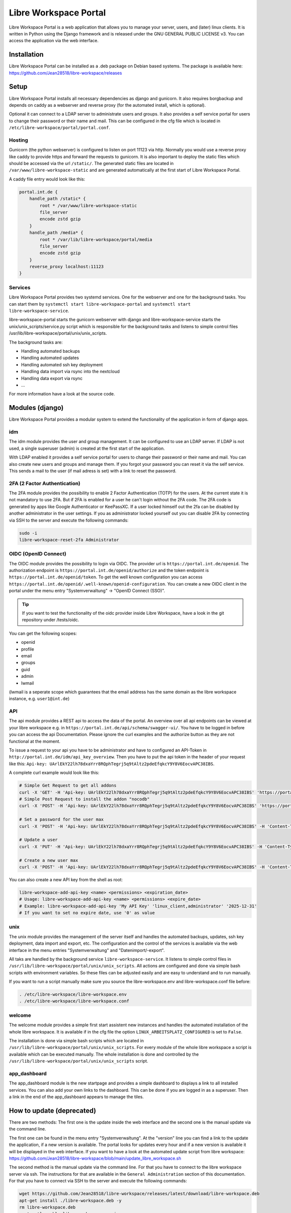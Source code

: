 **********************
Libre Workspace Portal
**********************

Libre Workspace Portal is a web application that allows you to manage your server, users, and (later) linux clients.
It is written in Python using the Django framework and is released under the GNU GENERAL PUBLIC LICENSE v3.
You can access the application via the web interface.


Installation
============

Libre Workspace Portal can be installed as a .deb package on Debian based systems.
The package is available here: https://github.com/Jean28518/libre-workspace/releases

Setup
=====

Libre Workspace Portal installs all necessary dependencies as django and gunicorn.
It also requires borgbackup and depends on caddy as a webserver and reverse proxy (for the automated install, which is optional).

Optional it can connect to a LDAP server to administrate users and groups. It also provides a self service portal for users to change their password or their name and mail.
This can be configured in the cfg file which is located in ``/etc/libre-workspace/portal/portal.conf``.

Hosting
-------

Gunicorn (the python webserver) is configured to listen on port 11123 via http. Normally you would use a reverse proxy like caddy to provide https and forward the requests to gunicorn.
It is also important to deploy the static files which should be accessed via the url ``/static/``. 
The generated static files are located in ``/var/www/libre-workspace-static`` and are generated automatically at the first start of Libre Workspace Portal.

A caddy file entry would look like this:

.. code-block:: yaml

    portal.int.de {
        handle_path /static* {
            root * /var/www/libre-workspace-static
            file_server
            encode zstd gzip
        }
        handle_path /media* {
            root * /var/lib/libre-workspace/portal/media
            file_server
            encode zstd gzip
        }
        reverse_proxy localhost:11123
    }

Services
--------

Libre Workspace Portal provides two systemd services. One for the webserver and one for the background tasks.
You can start them by ``systemctl start libre-workspace-portal`` and ``systemctl start libre-workspace-service``.

libre-workspace-portal starts the gunicorn webserver with django and libre-workspace-service starts the unix/unix_scripts/service.py script which is responsible for the background tasks 
and listens to simple control files /usr/lib/libre-workspace/portal/unix/unix_scripts.

The background tasks are:

* Handling automated backups
* Handling automated updates
* Handling automated ssh key deployment
* Handling data import via rsync into the nextcloud
* Handling data export via rsync
* ... 

For more information have a look at the source code.

Modules (django)
================

Libre Workspace Portal provides a modular system to extend the functionality of the application in form of django apps.

idm
---

The idm module provides the user and group management. It can be configured to use an LDAP server. 
If LDAP is not used, a single superuser (admin) is created at the first start of the application.

With LDAP enabled it provides a self service portal for users to change their password or their name and mail.
You can also create new users and groups and manage them.
If you forgot your password you can reset it via the self service. 
This sends a mail to the user (if mail adress is set) with a link to reset the password.

2FA (2 Factor Authentication)
------------------------------

The 2FA module provides the possibility to enable 2 Factor Authentication (TOTP) for the users. At the current state it is not mandatory to use 2FA.
But if 2FA is enabled for a user he can't login without the 2FA code. The 2FA code is generated by apps like Google Authenticator or KeePassXC.
If a user locked himself out the 2fa can be disabled by another administrator in the user settings.
If you as administrator locked yourself out you can disable 2FA by connecting via SSH to the server and execute the following commands:

.. code-block:: bash

    sudo -i
    libre-workspace-reset-2fa Administrator

OIDC (OpenID Connect)
---------------------

The OIDC module provides the possibility to login via OIDC. The provider url is ``https://portal.int.de/openid``.
The authorization endpoint is ``https://portal.int.de/openid/authorize`` and the token endpoint is ``https://portal.int.de/openid/token``.
To get the well known configuration you can access ``https://portal.int.de/openid/.well-known/openid-configuration``.
You can create a new OIDC client in the portal under the menu entry "Systemverwaltung" -> "OpenID Connect (SSO)".

.. tip::

    If you want to test the functionality of the oidc provider inside Libre Workspace, have a look in the git repository under /tests/oidc.


You can get the following scopes:

* openid
* profile
* email
* groups
* guid
* admin
* lwmail

(lwmail is a seperate scope which guarantees that the email address has the same domain as the libre workspace instance, e.g. ``user1@int.de``)


API
---

The api module provides a REST api to access the data of the portal.
An overview over all api endpoints can be viewed at your libre workspace e.g. in ``https://portal.int.de/api/schema/swagger-ui/``.
You have to be logged in before you can access the api Documentation.
Please ignore the curl examples and the authorize button as they are not functional at the moment.

To issue a request to your api you have to be administrator and have to configured an API-Token in ``http://portal.int.de/idm/api_key_overview``.
Then you have to put the api token in the header of your request like this: ``Api-key: UArlEkY22lh78dxaYrr8RQphTegrj5q9tAltz2pdeEfqkcY9Y8V6EocvAPC38IBS``.

A complete curl example would look like this:

.. code-block:: bash

    # Simple Get Request to get all addons
    curl -X 'GET' -H 'Api-key: UArlEkY22lh78dxaYrr8RQphTegrj5q9tAltz2pdeEfqkcY9Y8V6EocvAPC38IBS' 'https://portal.int.de/api/addons/'
    # Simple Post Request to install the addon "nocodb"
    curl -X 'POST' -H 'Api-key: UArlEkY22lh78dxaYrr8RQphTegrj5q9tAltz2pdeEfqkcY9Y8V6EocvAPC38IBS' 'https://portal.int.de/api/addons/nocodb/install/'

    # Set a password for the user max
    curl -X 'POST' -H 'Api-key: UArlEkY22lh78dxaYrr8RQphTegrj5q9tAltz2pdeEfqkcY9Y8V6EocvAPC38IBS' -H 'Content-Type: application/json' -d '{"new_password": "mypassword"}' 'https://portal.int.de/api/users/max/set_password/'

    # Update a user
    curl -X 'PUT' -H 'Api-key: UArlEkY22lh78dxaYrr8RQphTegrj5q9tAltz2pdeEfqkcY9Y8V6EocvAPC38IBS' -H 'Content-Type: application/json' -d '{"display_name": "Admin2", "mail": "test@int.de", "admin": true, "enabled": true}' 'https://portal.int.de/api/users/administrator/'

    # Create a new user max
    curl -X 'POST' -H 'Api-key: UArlEkY22lh78dxaYrr8RQphTegrj5q9tAltz2pdeEfqkcY9Y8V6EocvAPC38IBS' -H 'Content-Type: application/json' -d '{"username": "max", "first_name": "Max", "last_name": "Doe", "mail": "test@int.de", "admin": false, "enabled": true}' 'https://portal.int.de/api/users/'


You can also create a new API key from the shell as root:

.. code-block:: bash

    libre-workspace-add-api-key <name> <permissions> <expiration_date>
    # Usage: libre-workspace-add-api-key <name> <permissions> <expire_date>
    # Example: libre-workspace-add-api-key 'My API Key' 'linux_client,administrator' '2025-12-31'
    # If you want to set no expire date, use '0' as value

unix
----

The unix module provides the management of the server itself and handles the automated backups, updates, ssh key deployment, data import and export, etc.
The configuration and the control of the services is available via the web interface in the menu entries "Systemverwaltung" and "Datenimport/-export".

All taks are handled by the background service ``libre-workspace-service``. It listens to simple control files in ``/usr/lib/libre-workspace/portal/unix/unix_scripts``.
All actions are configured and done via simple bash scripts with environment variables. So these files can be adjusted easily and are easy to understand and to run manually.

If you want to run a script manually make sure you source the libre-workspace.env and libre-workspace.conf file before:

.. code-block:: bash

    . /etc/libre-workspace/libre-workspace.env
    . /etc/libre-workspace/libre-workspace.conf
    

welcome
-------

The welcome module provides a simple first start assistent new instances and handles the automated installation of the whole libre workspace.
It is available if in the cfg file the option ``LINUX_ARBEITSPLATZ_CONFIGURED`` is set to ``False``.

The installation is done via simple bash scripts which are located in ``/usr/lib/libre-workspace/portal/unix/unix_scripts``.
For every module of the whole libre workspace a script is available which can be executed manually.
The whole installation is done and controlled by the ``/usr/lib/libre-workspace/portal/unix/unix_scripts`` script.

app_dashboard
-------------

The app_dashboard module is the new startpage and provides a simple dashboard to displays a link to all installed services. 
You can also add your own links to the dashboard. This can be done if you are logged in as a superuser. 
Then a link in the end of the app_dashboard appears to manage the tiles.

How to update (deprecated)
=============

There are two methods: The first one is the update inside the web interface and the second one is the manual update via the command line.

The first one can be found in the menu entry "Systemverwaltung". At the "version" line you can find a link to the update the application, if a new version is available.
The portal looks for updates every hour and if a new version is available it will be displayed in the web interface.
If you want to have a look at the automated update script from libre workspace: https://github.com/Jean28518/libre-workspace/blob/main/update_libre_workspace.sh

The second method is the manual update via the command line. For that you have to connect to the libre workspace server via ssh. The instructions for that are available in the ``General Administration`` section of this documentation.
For that you have to connect via SSH to the server and execute the following commands:

.. code-block:: bash

    wget https://github.com/Jean28518/libre-workspace/releases/latest/download/libre-workspace.deb
    apt-get install ./libre-workspace.deb -y
    rm libre-workspace.deb
    systemctl enable libre-workspace-service
    systemctl enable libre-workspace-portal
    systemctl restart libre-workspace-*


Troubleshooting
===============

If you have any problems for example the Error 500 while accessing the portal, you could enable the debug mode in the django settings.
For that you have to connect to the libre workspace server via ssh. The instructions for that are available in the ``General Administration`` section of this documentation.
Then you have to edit the settings.py file of the django application:

.. code-block:: bash

    sudo nano /etc/libre-workspace/portal/portal.conf

Then you have to set the ``DEBUG`` variable to ``True``:

.. code-block:: bash

    # Write the line exactly like this:
    export DEBUG=True

After that you can save the file and restart the libre workspace portal service:

.. code-block:: bash

    sudo systemctl restart libre-workspace-portal

.. warning::

    Do not forget to disable the debug mode for security reasons after you have fixed the problem.